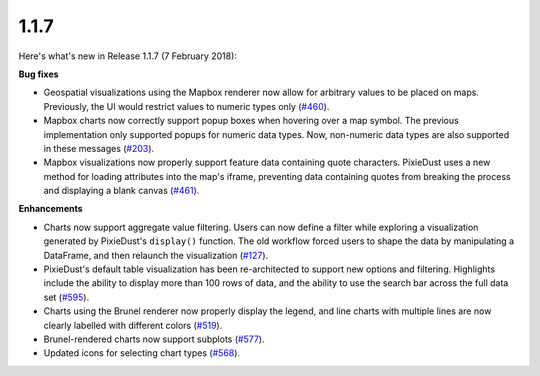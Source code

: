 1.1.7
=====

Here's what's new in Release 1.1.7 (7 February 2018):           

**Bug fixes**

- Geospatial visualizations using the Mapbox renderer now allow for arbitrary values to be placed on maps. Previously, the UI would restrict values to numeric types only (`#460 <https://github.com/ibm-watson-data-lab/pixiedust/issues/460>`_).

- Mapbox charts now correctly support popup boxes when hovering over a map symbol. The previous implementation only supported popups for numeric data types. Now, non-numeric data types are also supported in these messages (`#203 <https://github.com/ibm-watson-data-lab/pixiedust/issues/203>`_).

- Mapbox visualizations now properly support feature data containing quote characters. PixieDust uses a new method for loading attributes into the map's iframe, preventing data containing quotes from breaking the process and displaying a blank canvas (`#461 <https://github.com/ibm-watson-data-lab/pixiedust/issues/461>`_).

**Enhancements**

- Charts now support aggregate value filtering. Users can now define a filter while exploring a visualization generated by PixieDust's ``display()`` function. The old workflow forced users to shape the data by manipulating a DataFrame, and then relaunch the visualization (`#127 <https://github.com/ibm-watson-data-lab/pixiedust/issues/127>`_).

- PixieDust's default table visualization has been re-architected to support new options and filtering. Highlights include the ability to display more than 100 rows of data, and the ability to use the search bar across the full data set (`#595 <https://github.com/ibm-watson-data-lab/pixiedust/issues/595>`_).

- Charts using the Brunel renderer now properly display the legend, and line charts with multiple lines are now clearly labelled with different colors (`#519 <https://github.com/ibm-watson-data-lab/pixiedust/issues/519>`_).

- Brunel-rendered charts now support subplots (`#577 <https://github.com/ibm-watson-data-lab/pixiedust/pull/577>`_).

- Updated icons for selecting chart types (`#568 <https://github.com/ibm-watson-data-lab/pixiedust/issues/568>`_).

